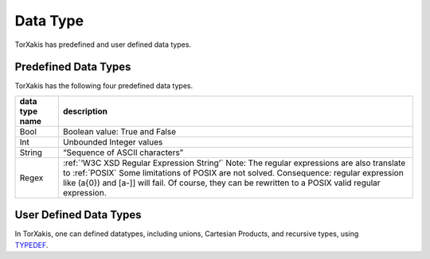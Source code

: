 Data Type
=============================

TorXakis has predefined and user defined data types.

Predefined Data Types
-----------------------------------------------------

TorXakis has the following four predefined data types.

============== =====================================================================================================================================================================================================================================================================================================================================================================================================================
data type name description
============== =====================================================================================================================================================================================================================================================================================================================================================================================================================
Bool           Boolean value: True and False
Int            Unbounded Integer values
String         “Sequence of ASCII characters”
Regex          :ref:`‘W3C XSD Regular Expression String’` Note: The regular expressions are also translate to :ref:`POSIX` Some limitations of POSIX are not solved. Consequence: regular expression like (a{0}) and [a-\]] will fail. Of course, they can be rewritten to a POSIX valid regular expression.
============== =====================================================================================================================================================================================================================================================================================================================================================================================================================

User Defined Data Types
---------------------------------------------------------

| In TorXakis, one can defined datatypes, including unions, Cartesian
  Products, and recursive types, using
| `TYPEDEF <TypeDefs>`__.
